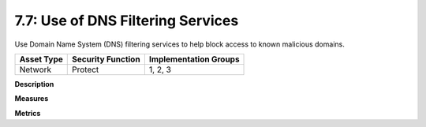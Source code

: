 7.7: Use of DNS Filtering Services
===================================

Use Domain Name System (DNS) filtering services to help block access to known malicious domains.

.. list-table::
	:header-rows: 1

	* - Asset Type 
	  - Security Function
	  - Implementation Groups
	* - Network
	  - Protect
	  - 1, 2, 3

**Description**


**Measures**


**Metrics**


.. history
.. authors
.. license